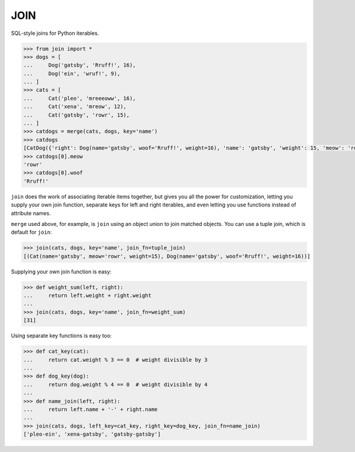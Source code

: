 ====
JOIN
====
SQL-style joins for Python iterables.

.. code-block:: python

    >>> from join import *
    >>> dogs = [
    ...     Dog('gatsby', 'Rruff!', 16),
    ...     Dog('ein', 'wruf!', 9),
    ... ]
    >>> cats = [
    ...     Cat('pleo', 'mreeeoww', 16),
    ...     Cat('xena', 'mreow', 12),
    ...     Cat('gatsby', 'rowr', 15),
    ... ]
    >>> catdogs = merge(cats, dogs, key='name')
    >>> catdogs
    [CatDog({'right': Dog(name='gatsby', woof='Rruff!', weight=16), 'name': 'gatsby', 'weight': 15, 'meow': 'rowr', 'woof': 'Rruff!', 'left': Cat(name='gatsby', meow='rowr', weight=15)})]
    >>> catdogs[0].meow
    'rowr'
    >>> catdogs[0].woof
    'Rruff!'

``join`` does the work of associating iterable items together, but gives you all the power for customization, letting you supply your own join function, separate keys for left and right iterables, and even letting you use functions instead of attribute names.

``merge`` used above, for example, is ``join`` using an object union to join matched objects.  You can use a tuple join, which is default for ``join``:

.. code-block:: python

    >>> join(cats, dogs, key='name', join_fn=tuple_join)
    [(Cat(name='gatsby', meow='rowr', weight=15), Dog(name='gatsby', woof='Rruff!', weight=16))]

Supplying your own join function is easy:

.. code-block:: python

    >>> def weight_sum(left, right):
    ...     return left.weight + right.weight
    ...
    >>> join(cats, dogs, key='name', join_fn=weight_sum)
    [31]

Using separate key functions is easy too:

.. code-block:: python

    >>> def cat_key(cat):
    ...     return cat.weight % 3 == 0  # weight divisible by 3
    ... 
    >>> def dog_key(dog):
    ...     return dog.weight % 4 == 0  # weight divisible by 4
    ... 
    >>> def name_join(left, right):
    ...     return left.name + '-' + right.name
    ... 
    >>> join(cats, dogs, left_key=cat_key, right_key=dog_key, join_fn=name_join)
    ['pleo-ein', 'xena-gatsby', 'gatsby-gatsby']

